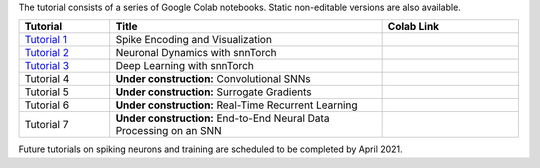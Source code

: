 The tutorial consists of a series of Google Colab notebooks. Static non-editable versions are also available. 


.. list-table::
   :widths: 20 60 30
   :header-rows: 1

   * - Tutorial
     - Title
     - Colab Link
   * - `Tutorial 1 <https://snntorch.readthedocs.io/en/latest/tutorials/tutorial_1.html>`_
     - Spike Encoding and Visualization
     - .. image:: https://colab.research.google.com/assets/colab-badge.svg
        :alt: Open In Colab
        :target: https://colab.research.google.com/github/jeshraghian/snntorch/blob/master/examples/tutorial_1_spikegen.ipynb

   * - `Tutorial 2 <https://snntorch.readthedocs.io/en/latest/tutorials/tutorial_2.html>`_
     - Neuronal Dynamics with snnTorch
     - .. image:: https://colab.research.google.com/assets/colab-badge.svg
        :alt: Open In Colab
        :target: https://colab.research.google.com/github/jeshraghian/snntorch/blob/master/examples/tutorial_2_neuronal_dynamics.ipynb

   * - `Tutorial 3 <https://snntorch.readthedocs.io/en/latest/tutorials/tutorial_3.html>`_
     - Deep Learning with snnTorch
     - .. image:: https://colab.research.google.com/assets/colab-badge.svg
        :alt: Open In Colab
        :target: https://colab.research.google.com/github/jeshraghian/snntorch/blob/master/examples/tutorial_3_FCN.ipynb


   * - Tutorial 4
     - **Under construction:** Convolutional SNNs 
     - .. image:: https://colab.research.google.com/assets/colab-badge.svg
        :alt: Open In Colab

  
   * - Tutorial 5
     - **Under construction:** Surrogate Gradients
     - .. image:: https://colab.research.google.com/assets/colab-badge.svg
        :alt: Open In Colab
   

   * - Tutorial 6
     - **Under construction:** Real-Time Recurrent Learning 
     - .. image:: https://colab.research.google.com/assets/colab-badge.svg
        :alt: Open In Colab

   * - Tutorial 7
     - **Under construction:** End-to-End Neural Data Processing on an SNN 
     - .. image:: https://colab.research.google.com/assets/colab-badge.svg
        :alt: Open In Colab


Future tutorials on spiking neurons and training are scheduled to be completed by April 2021. 
